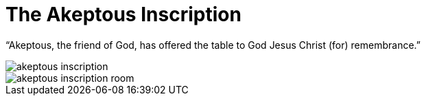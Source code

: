 = The Akeptous Inscription

“Akeptous, the friend of God, has offered the table to God Jesus Christ (for) remembrance.”

image::akeptous-inscription.jpg[]

image::akeptous-inscription-room.jpg[]